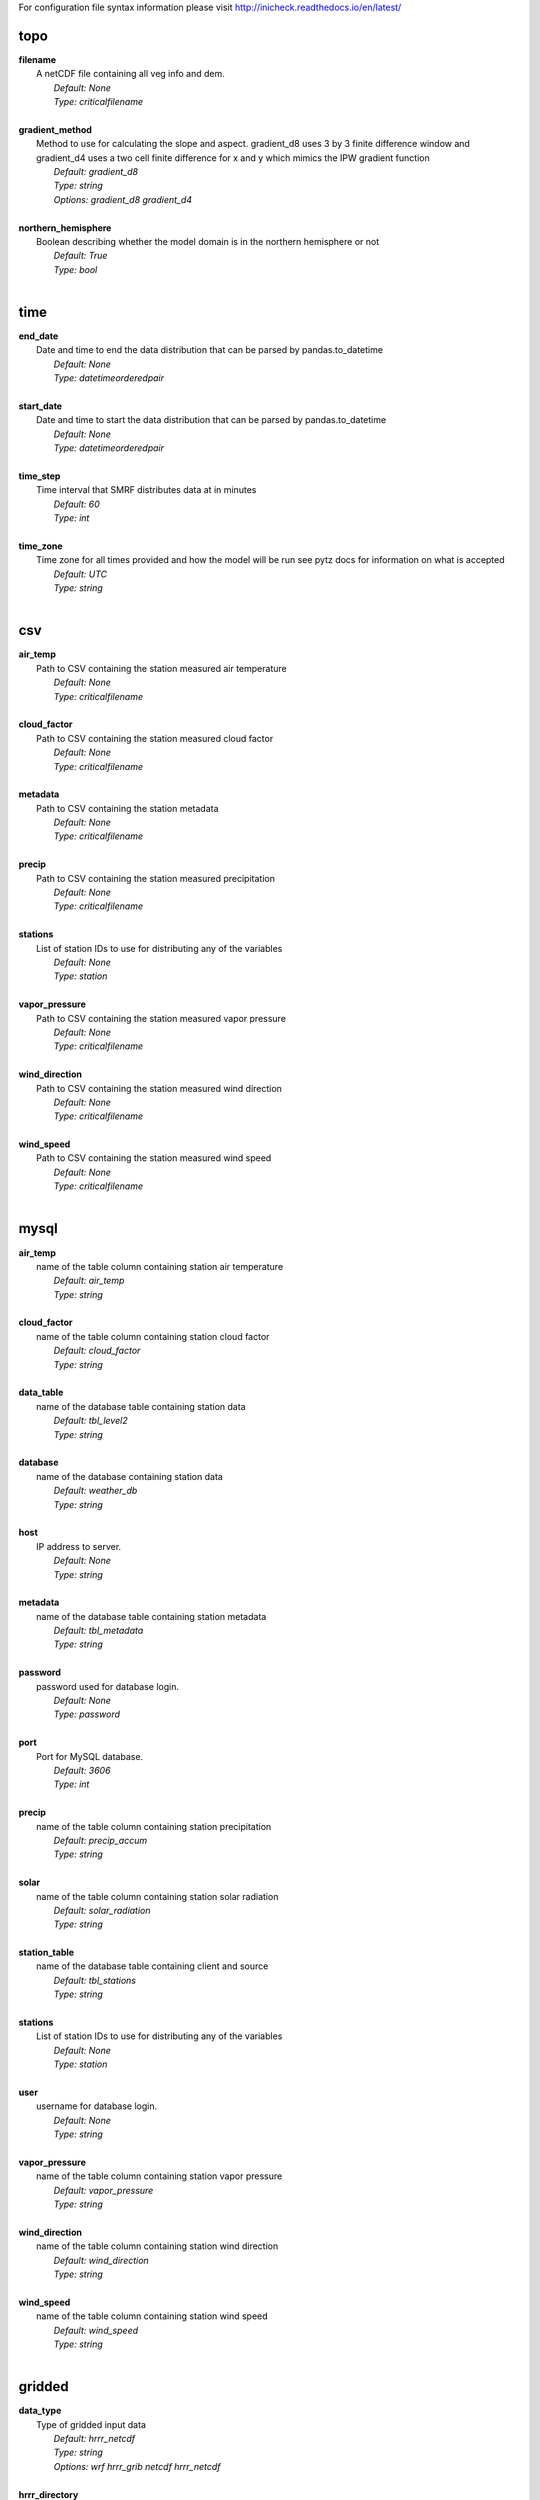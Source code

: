 
For configuration file syntax information please visit http://inicheck.readthedocs.io/en/latest/


topo
----

| **filename**
| 	A netCDF file containing all veg info and dem.
| 		*Default: None*
| 		*Type: criticalfilename*
| 

| **gradient_method**
| 	Method to use for calculating the slope and aspect. gradient_d8 uses 3 by 3 finite difference window and gradient_d4 uses a two cell finite difference for x and y which mimics the IPW gradient function
| 		*Default: gradient_d8*
| 		*Type: string*
| 		*Options:*
 *gradient_d8 gradient_d4*
| 

| **northern_hemisphere**
| 	Boolean describing whether the model domain is in the northern hemisphere or not
| 		*Default: True*
| 		*Type: bool*
| 


time
----

| **end_date**
| 	Date and time to end the data distribution that can be parsed by pandas.to_datetime
| 		*Default: None*
| 		*Type: datetimeorderedpair*
| 

| **start_date**
| 	Date and time to start the data distribution that can be parsed by pandas.to_datetime
| 		*Default: None*
| 		*Type: datetimeorderedpair*
| 

| **time_step**
| 	Time interval that SMRF distributes data at in minutes
| 		*Default: 60*
| 		*Type: int*
| 

| **time_zone**
| 	Time zone for all times provided and how the model will be run see pytz docs for information on what is accepted
| 		*Default: UTC*
| 		*Type: string*
| 


csv
---

| **air_temp**
| 	Path to CSV containing the station measured air temperature
| 		*Default: None*
| 		*Type: criticalfilename*
| 

| **cloud_factor**
| 	Path to CSV containing the station measured cloud factor
| 		*Default: None*
| 		*Type: criticalfilename*
| 

| **metadata**
| 	Path to CSV containing the station metadata
| 		*Default: None*
| 		*Type: criticalfilename*
| 

| **precip**
| 	Path to CSV containing the station measured precipitation
| 		*Default: None*
| 		*Type: criticalfilename*
| 

| **stations**
| 	List of station IDs to use for distributing any of the variables
| 		*Default: None*
| 		*Type: station*
| 

| **vapor_pressure**
| 	Path to CSV containing the station measured vapor pressure
| 		*Default: None*
| 		*Type: criticalfilename*
| 

| **wind_direction**
| 	Path to CSV containing the station measured wind direction
| 		*Default: None*
| 		*Type: criticalfilename*
| 

| **wind_speed**
| 	Path to CSV containing the station measured wind speed
| 		*Default: None*
| 		*Type: criticalfilename*
| 


mysql
-----

| **air_temp**
| 	name of the table column containing station air temperature
| 		*Default: air_temp*
| 		*Type: string*
| 

| **cloud_factor**
| 	name of the table column containing station cloud factor
| 		*Default: cloud_factor*
| 		*Type: string*
| 

| **data_table**
| 	name of the database table containing station data
| 		*Default: tbl_level2*
| 		*Type: string*
| 

| **database**
| 	name of the database containing station data
| 		*Default: weather_db*
| 		*Type: string*
| 

| **host**
| 	IP address to server.
| 		*Default: None*
| 		*Type: string*
| 

| **metadata**
| 	name of the database table containing station metadata
| 		*Default: tbl_metadata*
| 		*Type: string*
| 

| **password**
| 	password used for database login.
| 		*Default: None*
| 		*Type: password*
| 

| **port**
| 	Port for MySQL database.
| 		*Default: 3606*
| 		*Type: int*
| 

| **precip**
| 	name of the table column containing station precipitation
| 		*Default: precip_accum*
| 		*Type: string*
| 

| **solar**
| 	name of the table column containing station solar radiation
| 		*Default: solar_radiation*
| 		*Type: string*
| 

| **station_table**
| 	name of the database table containing client and source
| 		*Default: tbl_stations*
| 		*Type: string*
| 

| **stations**
| 	List of station IDs to use for distributing any of the variables
| 		*Default: None*
| 		*Type: station*
| 

| **user**
| 	username for database login.
| 		*Default: None*
| 		*Type: string*
| 

| **vapor_pressure**
| 	name of the table column containing station vapor pressure
| 		*Default: vapor_pressure*
| 		*Type: string*
| 

| **wind_direction**
| 	name of the table column containing station wind direction
| 		*Default: wind_direction*
| 		*Type: string*
| 

| **wind_speed**
| 	name of the table column containing station wind speed
| 		*Default: wind_speed*
| 		*Type: string*
| 


gridded
-------

| **data_type**
| 	Type of gridded input data
| 		*Default: hrrr_netcdf*
| 		*Type: string*
| 		*Options:*
 *wrf hrrr_grib netcdf hrrr_netcdf*
| 

| **hrrr_directory**
| 	Path to the top level directory where multiple HRRR gridded dataset are located
| 		*Default: None*
| 		*Type: criticaldirectory*
| 

| **hrrr_forecast_flag**
| 	True if the HRRR data is a forecast
| 		*Default: False*
| 		*Type: bool*
| 

| **netcdf_file**
| 	Path to the netCDF file containing weather data
| 		*Default: None*
| 		*Type: criticalfilename*
| 

| **wrf_file**
| 	Path to the netCDF file containing WRF data
| 		*Default: None*
| 		*Type: criticalfilename*
| 


air_temp
--------
The air_temp section controls all the available parameters that effect the distribution of the air_temp module, espcially  the associated models. For more detailed information please see :mod:`smrf.distribute.air_temp`

| **detrend**
| 	Whether to elevationally detrend prior to distributing
| 		*Default: true*
| 		*Type: bool*
| 

| **detrend_slope**
| 	If detrend is true constrain the detrend_slope to positive (1) or negative (-1) or no constraint (0)
| 		*Default: -1*
| 		*Type: int*
| 		*Options:*
 *-1 0 1*
| 

| **distribution**
| 	Distribution method to use for <this variable>. Stations use dk idw or kriging. Gridded data use grid. Stations use dk idw or kriging. Gridded data use grid.
| 		*Default: idw*
| 		*Type: string*
| 		*Options:*
 *dk idw grid kriging*
| 

| **dk_ncores**
| 	Number of threads or processors to use in the dk calculation
| 		*Default: 1*
| 		*Type: int*
| 

| **grid_local**
| 	Use local elevation gradients in gridded interpolation
| 		*Default: False*
| 		*Type: bool*
| 

| **grid_local_n**
| 	number of closest grid cells to use for calculating elevation gradient
| 		*Default: 25*
| 		*Type: int*
| 

| **grid_mask**
| 	Mask the distribution calculations
| 		*Default: True*
| 		*Type: bool*
| 

| **grid_method**
| 	Gridded interpolation method to use for air temperature
| 		*Default: cubic*
| 		*Type: string*
| 		*Options:*
 *nearest linear cubic*
| 

| **idw_power**
| 	Power for decay of a stations influence in inverse distance weighting.
| 		*Default: 2.0*
| 		*Type: float*
| 

| **krig_anisotropy_angle**
| 	CCW angle (in degrees) by which to rotate coordinate system in order to take into account anisotropy.
| 		*Default: 0.0*
| 		*Type: float*
| 

| **krig_anisotropy_scaling**
| 	Scalar stretching value for kriging to take into account anisotropy.
| 		*Default: 1.0*
| 		*Type: float*
| 

| **krig_coordinates_type**
| 	Determines if the x and y coordinates are interpreted as on a plane (euclidean) or as coordinates on a sphere (geographic).
| 		*Default: euclidean*
| 		*Type: string*
| 		*Options:*
 *euclidean geographic*
| 

| **krig_nlags**
| 	Number of averaging bins for the kriging semivariogram
| 		*Default: 6*
| 		*Type: int*
| 

| **krig_variogram_model**
| 	Specifies which kriging variogram model to use
| 		*Default: linear*
| 		*Type: string*
| 		*Options:*
 *linear power gaussian spherical exponential hole-effect*
| 

| **krig_weight**
| 	Flag that specifies if the kriging semivariance at smaller lags should be weighted more heavily when automatically calculating variogram model.
| 		*Default: False*
| 		*Type: bool*
| 

| **max**
| 	Maximum possible value for air temperature in Celsius
| 		*Default: 47.0*
| 		*Type: float*
| 

| **min**
| 	Minimum possible value for air temperature in Celsius
| 		*Default: -73.0*
| 		*Type: float*
| 

| **stations**
| 	Stations to use for distributing air temperature
| 		*Default: None*
| 		*Type: station*
| 


vapor_pressure
--------------
The vapor_pressure section controls all the available parameters that effect the distribution of the vapor_pressure module, espcially  the associated models. For more detailed information please see :mod:`smrf.distribute.vapor_pressure`

| **detrend**
| 	Whether to elevationally detrend prior to distributing
| 		*Default: true*
| 		*Type: bool*
| 

| **detrend_slope**
| 	If detrend is true constrain the slope to positive (1) or negative (-1) or no constraint (0)
| 		*Default: -1*
| 		*Type: int*
| 		*Options:*
 *-1 0 1*
| 

| **dew_point_nthreads**
| 	Number of threads to use in the dew point calculation
| 		*Default: 2*
| 		*Type: int*
| 

| **dew_point_tolerance**
| 	Solving criteria for the dew point calculation
| 		*Default: 0.01*
| 		*Type: float*
| 

| **distribution**
| 	Distribution method to use for vapor pressure. Stations use dk idw or kriging. Gridded data use grid.
| 		*Default: idw*
| 		*Type: string*
| 		*Options:*
 *dk idw grid kriging*
| 

| **dk_ncores**
| 	Number of threads to use in the dk calculation
| 		*Default: 1*
| 		*Type: int*
| 

| **grid_local**
| 	Use local elevation gradients in gridded interpolation
| 		*Default: False*
| 		*Type: bool*
| 

| **grid_local_n**
| 	number of closest grid cells to use for calculating elevation gradient
| 		*Default: 25*
| 		*Type: int*
| 

| **grid_mask**
| 	Mask the distribution calculations
| 		*Default: True*
| 		*Type: bool*
| 

| **grid_method**
| 	interpolation method to use for this variable
| 		*Default: cubic*
| 		*Type: string*
| 		*Options:*
 *nearest linear cubic*
| 

| **idw_power**
| 	Power for decay of a stations influence in inverse distance weighting
| 		*Default: 2.0*
| 		*Type: float*
| 

| **krig_anisotropy_angle**
| 	CCW angle (in degrees) by which to rotate coordinate system in order to take into account anisotropy.
| 		*Default: 0.0*
| 		*Type: float*
| 

| **krig_anisotropy_scaling**
| 	Scalar stretching value for kriging to take into account anisotropy.
| 		*Default: 1.0*
| 		*Type: float*
| 

| **krig_coordinates_type**
| 	Determines if the x and y coordinates are interpreted as on a plane (euclidean) or as coordinates on a sphere (geographic).
| 		*Default: euclidean*
| 		*Type: string*
| 		*Options:*
 *euclidean geographic*
| 

| **krig_nlags**
| 	Number of averaging bins for the kriging semivariogram
| 		*Default: 6*
| 		*Type: int*
| 

| **krig_variogram_model**
| 	Specifies which kriging variogram model to use
| 		*Default: linear*
| 		*Type: string*
| 		*Options:*
 *linear power gaussian spherical exponential hole-effect*
| 

| **krig_weight**
| 	Flag that specifies if the kriging semivariance at smaller lags should be weighted more heavily when automatically calculating variogram model.
| 		*Default: False*
| 		*Type: bool*
| 

| **max**
| 	Maximum possible vapor pressure in Pascals
| 		*Default: 5000.0*
| 		*Type: float*
| 

| **min**
| 	Minimum possible vapor pressure in Pascals
| 		*Default: 20.0*
| 		*Type: float*
| 

| **stations**
| 	Stations to use for distributing vapor pressure in Pascals
| 		*Default: None*
| 		*Type: station*
| 


wind
----
The wind section controls all the available parameters that effect the distribution of the wind module, espcially  the associated models. For more detailed information please see :mod:`smrf.distribute.wind`

| **detrend**
| 	Whether to elevationally detrend prior to distributing
| 		*Default: False*
| 		*Type: bool*
| 

| **detrend_slope**
| 	if detrend is true constrain the detrend_slope to positive (1) or negative (-1) or no constraint (0)
| 		*Default: 1*
| 		*Type: int*
| 		*Options:*
 *-1 0 1*
| 

| **distribution**
| 	Distribution method to use for wind. Stations use dk idw or kriging. Gridded data use grid.
| 		*Default: idw*
| 		*Type: string*
| 		*Options:*
 *dk idw grid kriging*
| 

| **dk_ncores**
| 	Number of threads to use in the dk calculation
| 		*Default: 2*
| 		*Type: int*
| 

| **grid_local**
| 	Use local elevation gradients in gridded interpolation
| 		*Default: False*
| 		*Type: bool*
| 

| **grid_local_n**
| 	Number of closest grid cells to use for calculating elevation gradient
| 		*Default: 25*
| 		*Type: int*
| 

| **grid_mask**
| 	Mask the distribution calculations
| 		*Default: True*
| 		*Type: bool*
| 

| **grid_method**
| 	interpolation method to use for wind
| 		*Default: linear*
| 		*Type: string*
| 		*Options:*
 *nearest linear cubic*
| 

| **idw_power**
| 	Power for decay of a stations influence in inverse distance weighting
| 		*Default: 2.0*
| 		*Type: float*
| 

| **krig_anisotropy_angle**
| 	CCW angle (in degrees) by which to rotate coordinate system in order to take into account anisotropy.
| 		*Default: 0.0*
| 		*Type: float*
| 

| **krig_anisotropy_scaling**
| 	Scalar stretching value for kriging to take into account anisotropy.
| 		*Default: 1.0*
| 		*Type: float*
| 

| **krig_coordinates_type**
| 	Determines if the x and y coordinates are interpreted as on a plane (euclidean) or as coordinates on a sphere (geographic).
| 		*Default: euclidean*
| 		*Type: string*
| 		*Options:*
 *euclidean geographic*
| 

| **krig_nlags**
| 	Number of averaging bins for the kriging semivariogram
| 		*Default: 6*
| 		*Type: int*
| 

| **krig_variogram_model**
| 	Specifies which kriging variogram model to use
| 		*Default: linear*
| 		*Type: string*
| 		*Options:*
 *linear power gaussian spherical exponential hole-effect*
| 

| **krig_weight**
| 	Flag that specifies if the kriging semivariance at smaller lags should be weighted more heavily when automatically calculating variogram model.
| 		*Default: False*
| 		*Type: bool*
| 

| **max**
| 	Maximum possible wind in M/s
| 		*Default: 35.0*
| 		*Type: float*
| 

| **maxus_netcdf**
| 	NetCDF file containing the maxus values for wind
| 		*Default: None*
| 		*Type: criticalfilename*
| 

| **min**
| 	Minimum possible for wind in M/s
| 		*Default: 0.447*
| 		*Type: float*
| 

| **reduction_factor**
| 	If wind speeds are still off here is a scaling factor
| 		*Default: 1.0*
| 		*Type: float*
| 

| **station_default**
| 	Account for sheltered station wind measurements for example 11.4 equates to a small forest opening and 0 equates to unsheltered measurements.
| 		*Default: 11.4*
| 		*Type: float*
| 

| **station_peak**
| 	Name of stations that lie on a peak or a high point
| 		*Default: None*
| 		*Type: station*
| 

| **stations**
| 	Stations to use for distributing wind in M/s
| 		*Default: None*
| 		*Type: station*
| 

| **veg_3011**
| 	Applies the value where vegetation equals 3011(Rocky Mountain aspen)
| 		*Default: 3.3*
| 		*Type: float*
| 

| **veg_3061**
| 	Applies the value where vegetation equals 3061(mixed aspen)
| 		*Default: 3.3*
| 		*Type: float*
| 

| **veg_41**
| 	Applies the value where vegetation type equals NLCD class 41
| 		*Default: 3.3*
| 		*Type: float*
| 

| **veg_42**
| 	Applies the value where vegetation type equals NLCD class 42
| 		*Default: 3.3*
| 		*Type: float*
| 

| **veg_43**
| 	Applies the value where vegetation type equals NLCD class 43
| 		*Default: 11.4*
| 		*Type: float*
| 

| **veg_default**
| 	Applies the value to all vegetation not specified
| 		*Default: 0.0*
| 		*Type: float*
| 

| **wind_model**
| 	Wind model to interpolate wind measurements to the model domain
| 		*Default: winstral*
| 		*Type: string*
| 		*Options:*
 *winstral wind_ninja interp*
| 

| **wind_ninja_dir**
| 	Location in which the ascii files are output from the WindNinja simulation. This serves as a trigger for checking for WindNinja files.
| 		*Default: None*
| 		*Type: criticaldirectory*
| 

| **wind_ninja_dxdy**
| 	grid spacing at which the WindNinja ascii files are output.
| 		*Default: 100*
| 		*Type: int*
| 

| **wind_ninja_height**
| 	The output height of wind fields from WindNinja in meters.
| 		*Default: 5.0*
| 		*Type: string*
| 

| **wind_ninja_pref**
| 	Prefix of all outputs from WindNinja that matches the topo input to WindNinja.
| 		*Default: None*
| 		*Type: string*
| 

| **wind_ninja_roughness**
| 	The surface roughness used in WindNinja generally grass.
| 		*Default: 0.01*
| 		*Type: string*
| 

| **wind_ninja_tz**
| 	Time zone that from the WindNinja config.
| 		*Default: UTC*
| 		*Type: string*
| 


precip
------
The precipitation section controls all the available parameters that effect the distribution of the precipitation module, espcially  the associated models. For more detailed information please see :mod:`smrf.distribute.precipitation`

| **detrend**
| 	Whether to elevationally detrend prior to distributing
| 		*Default: true*
| 		*Type: bool*
| 

| **detrend_slope**
| 	if detrend is true constrain the detrend_slope to positive (1) or negative (-1) or no constraint (0)
| 		*Default: 1*
| 		*Type: int*
| 		*Options:*
 *-1 0 1*
| 

| **distribution**
| 	Distribution method to use for precipitation. Stations use dk idw or kriging. Gridded data use grid.
| 		*Default: dk*
| 		*Type: string*
| 		*Options:*
 *dk idw grid kriging*
| 

| **dk_ncores**
| 	Number of threads to use in the dk calculation
| 		*Default: 2*
| 		*Type: int*
| 

| **grid_local**
| 	Use local elevation gradients in gridded interpolation
| 		*Default: False*
| 		*Type: bool*
| 

| **grid_local_n**
| 	number of closest grid cells to use for calculating elevation gradient
| 		*Default: 25*
| 		*Type: int*
| 

| **grid_mask**
| 	Mask the distribution calculations
| 		*Default: True*
| 		*Type: bool*
| 

| **grid_method**
| 	interpolation method to use for precipitation
| 		*Default: cubic*
| 		*Type: string*
| 		*Options:*
 *nearest linear cubic*
| 

| **idw_power**
| 	Power for decay of a stations influence in inverse distance weighting
| 		*Default: 2.0*
| 		*Type: float*
| 

| **krig_anisotropy_angle**
| 	CCW angle (in degrees) by which to rotate coordinate system in order to take into account anisotropy.
| 		*Default: 0.0*
| 		*Type: float*
| 

| **krig_anisotropy_scaling**
| 	Scalar stretching value for kriging to take into account anisotropy.
| 		*Default: 1.0*
| 		*Type: float*
| 

| **krig_coordinates_type**
| 	Determines if the x and y coordinates are interpreted as on a plane (euclidean) or as coordinates on a sphere (geographic).
| 		*Default: euclidean*
| 		*Type: string*
| 		*Options:*
 *euclidean geographic*
| 

| **krig_nlags**
| 	Number of averaging bins for the kriging semivariogram
| 		*Default: 6*
| 		*Type: int*
| 

| **krig_variogram_model**
| 	Specifies which kriging variogram model to use
| 		*Default: linear*
| 		*Type: string*
| 		*Options:*
 *linear power gaussian spherical exponential hole-effect*
| 

| **krig_weight**
| 	Flag that specifies if the kriging semivariance at smaller lags should be weighted more heavily when automatically calculating variogram model.
| 		*Default: False*
| 		*Type: bool*
| 

| **marks2017_timesteps_to_end_storms**
| 	number of timesteps to elapse with precip under start criteria before ending a storm.
| 		*Default: 6*
| 		*Type: int*
| 

| **max**
| 	Maximum possible precipitation in millimeters
| 		*Default: None*
| 		*Type: float*
| 

| **min**
| 	Minimum possible for precipitation in millimeters
| 		*Default: 0.0*
| 		*Type: float*
| 

| **new_snow_density_model**
| 	Method to use for calculating the new snow density
| 		*Default: susong1999*
| 		*Type: string*
| 		*Options:*
 *marks2017 susong1999 piecewise_susong1999*
| 

| **precip_rescaling_model**
| 	Method to use for redistributing precipitation. Winstrals method focuses forming drifts from wind
| 		*Default: None*
| 		*Type: string*
| 		*Options:*
 *winstral*
| 

| **precip_temp_method**
| 	which variable to use for precip temperature
| 		*Default: dew_point*
| 		*Type: string*
| 		*Options:*
 *dew_point wet_bulb*
| 

| **station_adjust_for_undercatch**
| 	Apply undercatch relationships to precip gauges
| 		*Default: true*
| 		*Type: bool*
| 

| **station_undercatch_model_default**
| 	WMO model used to adjust for undercatch of precipitaiton
| 		*Default: us_nws_8_shielded*
| 		*Type: string*
| 		*Options:*
 *us_nws_8_shielded us_nws_8_unshielded*
| 

| **stations**
| 	Stations to use for distributing this precipitation
| 		*Default: None*
| 		*Type: station*
| 

| **storm_days_restart**
| 	Path to netcdf representing the last storm days so a run can continue in between stops
| 		*Default: None*
| 		*Type: discretionarycriticalfilename*
| 

| **storm_mass_threshold**
| 	Start criteria for a storm in mm of measured precipitation in millimeters in any pixel over the domain.
| 		*Default: 1.0*
| 		*Type: float*
| 

| **susong1999_timesteps_to_end_storms**
| 	number of timesteps to elapse with precip under start criteria before ending a storm.
| 		*Default: 6*
| 		*Type: int*
| 

| **winstral_max_drift**
| 	max multiplier for precip redistribution in a drift cell
| 		*Default: 3.5*
| 		*Type: float*
| 

| **winstral_max_scour**
| 	max multiplier for precip redistribution to account for wind scour.
| 		*Default: 1.0*
| 		*Type: float*
| 

| **winstral_min_drift**
| 	min multiplier for precip redistribution in a drift cell
| 		*Default: 1.0*
| 		*Type: float*
| 

| **winstral_min_scour**
| 	minimum multiplier for precip redistribution to account for wind scour.
| 		*Default: 0.55*
| 		*Type: float*
| 

| **winstral_tbreak_netcdf**
| 	NetCDF file containing the tbreak values for wind
| 		*Default: None*
| 		*Type: filename*
| 

| **winstral_tbreak_threshold**
| 	Threshold for drift cells measured in degrees from tbreak file.
| 		*Default: 7.0*
| 		*Type: float*
| 

| **winstral_veg_3011**
| 	Interference inverse factor for precip redistribution where vegetation equals 3011(Rocky Mountain Aspen).
| 		*Default: 0.7*
| 		*Type: float*
| 

| **winstral_veg_3061**
| 	Interference inverse factor for precip redistribution where vegetation equals 3061(Mixed Aspen).
| 		*Default: 0.7*
| 		*Type: float*
| 

| **winstral_veg_41**
| 	Interference inverse factor for precip redistribution where vegetation equals 41.
| 		*Default: 0.7*
| 		*Type: float*
| 

| **winstral_veg_42**
| 	Interference inverse factor for precip redistribution where vegetation equals 42.
| 		*Default: 0.7*
| 		*Type: float*
| 

| **winstral_veg_43**
| 	Interference inverse factor for precip redistribution where vegetation equals 43.
| 		*Default: 0.7*
| 		*Type: float*
| 

| **winstral_veg_default**
| 	Applies the value to all vegetation not specified
| 		*Default: 1.0*
| 		*Type: float*
| 


albedo
------
The albedo section controls all the available parameters that effect the distribution of the albedo module, espcially  the associated models. For more detailed information please see :mod:`smrf.distribute.albedo`

| **date_method_decay_power**
| 	Exponent value of the decay rate equation prescribed by the method.
| 		*Default: 0.714*
| 		*Type: float*
| 

| **date_method_end_decay**
| 	Starting date for applying the decay method described by date_method
| 		*Default: None*
| 		*Type: datetimeorderedpair*
| 

| **date_method_start_decay**
| 	Starting date for applying the decay method described by date_method
| 		*Default: None*
| 		*Type: datetimeorderedpair*
| 

| **date_method_veg_41**
| 	Applies the value where vegetation equals 41
| 		*Default: 0.36*
| 		*Type: float*
| 

| **date_method_veg_42**
| 	Applies the value where vegetation equals 42
| 		*Default: 0.36*
| 		*Type: float*
| 

| **date_method_veg_43**
| 	Applies the value where vegetation equals 43
| 		*Default: 0.25*
| 		*Type: float*
| 

| **date_method_veg_default**
| 	Applies the value to all vegetation not specified
| 		*Default: 0.25*
| 		*Type: float*
| 

| **decay_method**
| 	Describe how the albedo decays in the late season
| 		*Default: None*
| 		*Type: string*
| 		*Options:*
 * hardy2000 date_method none*
| 

| **dirt**
| 	Effective contamination for adjustment to visible albedo (usually between 1.5-3.0)
| 		*Default: 2.0*
| 		*Type: float*
| 

| **grain_size**
| 	Effective optical grain radius of snow after last storm in micro-meters
| 		*Default: 100.0*
| 		*Type: float*
| 

| **grid_mask**
| 	Mask the distribution calculations
| 		*Default: True*
| 		*Type: bool*
| 

| **hardy2000_litter_albedo**
| 	Albedo of the litter on the snow using the hard method
| 		*Default: 0.2*
| 		*Type: float*
| 

| **hardy2000_litter_default**
| 	Litter rate for places where vegetation not specified for Hardy et al. 2000 decay method
| 		*Default: 0.003*
| 		*Type: float*
| 

| **hardy2000_litter_veg_41**
| 	Litter rate for places where vegetation not specified for Hardy et al. 2000 decay method for vegetation classes NLCD 41
| 		*Default: 0.006*
| 		*Type: float*
| 

| **hardy2000_litter_veg_42**
| 	Litter rate for places where vegetation not specified for Hardy et al. 2000 decay method for vegetation classes NLCD 42
| 		*Default: 0.006*
| 		*Type: float*
| 

| **hardy2000_litter_veg_43**
| 	Litter rate for places where vegetation not specified for Hardy et al. 2000 decay method for vegetation classes NLCD 43
| 		*Default: 0.003*
| 		*Type: float*
| 

| **max**
| 	Maximum possible for albedo
| 		*Default: 1.0*
| 		*Type: float*
| 

| **max_grain**
| 	Max optical grain radius of snow possible in micro-meters
| 		*Default: 700.0*
| 		*Type: float*
| 

| **min**
| 	Minimum possible for albedo
| 		*Default: 0.0*
| 		*Type: float*
| 


cloud_factor
------------
The cloud_factor section controls all the available parameters that effect the distribution of the cloud_factor module, espcially  the associated models. For more detailed information please see :mod:`smrf.distribute.cloud_factor`

| **detrend**
| 	Whether to elevationally detrend prior to distributing
| 		*Default: false*
| 		*Type: bool*
| 

| **detrend_slope**
| 	If detrend is true constrain the detrend_slope to positive (1) or negative (-1) or no constraint (0)
| 		*Default: 0*
| 		*Type: int*
| 		*Options:*
 *-1 0 1*
| 

| **distribution**
| 	Distribution method to use for cloud factor. Stations use dk idw or kriging. Gridded data use grid. Stations use dk idw or kriging. Gridded data use grid.
| 		*Default: idw*
| 		*Type: string*
| 		*Options:*
 *dk idw grid kriging*
| 

| **dk_ncores**
| 	Number of threads or processors to use in the dk calculation
| 		*Default: 1*
| 		*Type: int*
| 

| **grid_local**
| 	Use local elevation gradients in gridded interpolation
| 		*Default: False*
| 		*Type: bool*
| 

| **grid_local_n**
| 	number of closest grid cells to use for calculating elevation gradient
| 		*Default: 25*
| 		*Type: int*
| 

| **grid_mask**
| 	Mask the distribution calculations
| 		*Default: True*
| 		*Type: bool*
| 

| **grid_method**
| 	Gridded interpolation method to use for cloud factor
| 		*Default: cubic*
| 		*Type: string*
| 		*Options:*
 *nearest linear cubic*
| 

| **idw_power**
| 	Power for decay of a stations influence in inverse distance weighting.
| 		*Default: 2.0*
| 		*Type: float*
| 

| **krig_anisotropy_angle**
| 	CCW angle (in degrees) by which to rotate coordinate system in order to take into account anisotropy.
| 		*Default: 0.0*
| 		*Type: float*
| 

| **krig_anisotropy_scaling**
| 	Scalar stretching value for kriging to take into account anisotropy.
| 		*Default: 1.0*
| 		*Type: float*
| 

| **krig_coordinates_type**
| 	Determines if the x and y coordinates are interpreted as on a plane (euclidean) or as coordinates on a sphere (geographic).
| 		*Default: euclidean*
| 		*Type: string*
| 		*Options:*
 *euclidean geographic*
| 

| **krig_nlags**
| 	Number of averaging bins for the kriging semivariogram
| 		*Default: 6*
| 		*Type: int*
| 

| **krig_variogram_model**
| 	Specifies which kriging variogram model to use
| 		*Default: linear*
| 		*Type: string*
| 		*Options:*
 *linear power gaussian spherical exponential hole-effect*
| 

| **krig_weight**
| 	Flag that specifies if the kriging semivariance at smaller lags should be weighted more heavily when automatically calculating variogram model.
| 		*Default: False*
| 		*Type: bool*
| 

| **max**
| 	Max prossible cloud factor as a decimal representing full clouds (0) to full sun (1).
| 		*Default: 1.0*
| 		*Type: float*
| 

| **min**
| 	Minimum possible cloud factor as a decimal representing full clouds (0) to full sun (1).
| 		*Default: 0.0*
| 		*Type: float*
| 

| **stations**
| 	Stations to use for distributing cloud factor as a decimal representing full clouds (0) to full sun (1).
| 		*Default: None*
| 		*Type: station*
| 


solar
-----
The solar section controls all the available parameters that effect the distribution of the solar module, espcially  the associated models. For more detailed information please see :mod:`smrf.distribute.solar`

| **clear_gamma**
| 	Scattering asymmetry parameter
| 		*Default: 0.3*
| 		*Type: float*
| 

| **clear_omega**
| 	Single-scattering albedo
| 		*Default: 0.85*
| 		*Type: float*
| 

| **clear_opt_depth**
| 	Elevation of optical depth measurement
| 		*Default: 100.0*
| 		*Type: float*
| 

| **clear_tau**
| 	Optical depth at z
| 		*Default: 0.2*
| 		*Type: float*
| 

| **correct_albedo**
| 	Multiply the solar radiation by 1-snow_albedo.
| 		*Default: true*
| 		*Type: bool*
| 

| **correct_cloud**
| 	Multiply the solar radiation by the cloud factor derived by station data.
| 		*Default: true*
| 		*Type: bool*
| 

| **correct_veg**
| 	Apply solar radiation corrections according to veg_type
| 		*Default: true*
| 		*Type: bool*
| 

| **max**
| 	Maximum possible solar radiation in W/m^2
| 		*Default: 800.0*
| 		*Type: float*
| 

| **min**
| 	Minimum possible solar radiation in W/m^2
| 		*Default: 0.0*
| 		*Type: float*
| 


thermal
-------
The thermal section controls all the available parameters that effect the distribution of the thermal module, espcially  the associated models. For more detailed information please see :mod:`smrf.distribute.thermal`

| **clear_sky_method**
| 	Method for calculating the clear sky thermal radiation
| 		*Default: marks1979*
| 		*Type: string*
| 		*Options:*
 *marks1979 dilley1998 prata1996 angstrom1918*
| 

| **cloud_method**
| 	Method for adjusting thermal radiation due to cloud effects
| 		*Default: garen2005*
| 		*Type: string*
| 		*Options:*
 *garen2005 unsworth1975 kimball1982 crawford1999*
| 

| **correct_cloud**
| 	Specify whether to use the cloud adjustments in thermal calculation
| 		*Default: true*
| 		*Type: bool*
| 

| **correct_terrain**
| 	Specify whether to account for vegetation in the thermal calculations
| 		*Default: true*
| 		*Type: bool*
| 

| **correct_veg**
| 	Specify whether to account for vegetation in the thermal calculations
| 		*Default: true*
| 		*Type: bool*
| 

| **detrend**
| 	Whether to elevationally the detrend prior to distributing
| 		*Default: False*
| 		*Type: bool*
| 

| **detrend_slope**
| 	if detrend is true constrain the detrend_slope to positive (1) or negative (-1) or no constraint (0)
| 		*Default: 0*
| 		*Type: int*
| 		*Options:*
 *-1 0 1*
| 

| **distribution**
| 	Distribution method to use for incoming thermal when using HRRR input data.
| 		*Default: grid*
| 		*Type: string*
| 		*Options:*
 *grid*
| 

| **grid_local**
| 	Use local elevation gradients in gridded interpolation
| 		*Default: False*
| 		*Type: bool*
| 

| **grid_local_n**
| 	number of closest grid cells to use for calculating elevation gradient
| 		*Default: 25*
| 		*Type: int*
| 

| **grid_mask**
| 	Mask the thermal radiation calculations
| 		*Default: True*
| 		*Type: bool*
| 

| **grid_method**
| 	interpolation method to use for this variable
| 		*Default: cubic*
| 		*Type: string*
| 		*Options:*
 *nearest linear cubic*
| 

| **marks1979_nthreads**
| 	Number of threads to use thermal radiation calcs when using Marks1979
| 		*Default: 2*
| 		*Type: int*
| 

| **max**
| 	Maximum possible incoming thermal radiation in W/m^2
| 		*Default: 600.0*
| 		*Type: float*
| 

| **min**
| 	Minimum possible incoming thermal radiation in W/m^2
| 		*Default: 0.0*
| 		*Type: float*
| 


soil_temp
---------
The soil_temp section controls all the available parameters that effect the distribution of the soil_temp module, espcially  the associated models. For more detailed information please see :mod:`smrf.distribute.soil_temp`

| **temp**
| 	Constant value to use for the soil temperature.
| 		*Default: -2.5*
| 		*Type: float*
| 


output
------

| **file_type**
| 	Format to use for outputting data.
| 		*Default: netcdf*
| 		*Type: string*
| 		*Options:*
 *netcdf*
| 

| **frequency**
| 	Number of timesteps between output values. 1 is every timestep.
| 		*Default: 1*
| 		*Type: int*
| 

| **input_backup**
| 	Specify whether to backup the input data and create config file to run the smrf run from that backup
| 		*Default: true*
| 		*Type: bool*
| 

| **mask_output**
| 	Mask the final NetCDF output.
| 		*Default: False*
| 		*Type: bool*
| 

| **out_location**
| 	Directory to output results
| 		*Default: None*
| 		*Type: directory*
| 

| **variables**
| 	Variables to output after being calculated.
| 		*Default: thermal air_temp vapor_pressure wind_speed wind_direction net_solar precip percent_snow snow_density precip_temp*
| 		*Type: string*
| 		*Options:*
 *all air_temp albedo_vis albedo_ir precip percent_snow snow_density storm_days precip_temp clear_ir_beam clear_ir_diffuse clear_vis_beam clear_vis_diffuse cloud_factor cloud_ir_beam cloud_ir_diffuse cloud_vis_beam cloud_vis_diffuse net_solar veg_ir_beam veg_ir_diffuse veg_vis_beam veg_vis_diffuse thermal vapor_pressure dew_point flatwind wind_speed wind_direction thermal_clear thermal_veg thermal_cloud*
| 


system
------

| **log_file**
| 	File path to a txt file for the log info to be outputted
| 		*Default: None*
| 		*Type: filename*
| 

| **log_level**
| 	level of information to be logged
| 		*Default: debug*
| 		*Type: string*
| 		*Options:*
 *debug info error*
| 

| **qotw**
| 	
| 		*Default: false*
| 		*Type: bool*
| 

| **queue_max_values**
| 	How many timesteps that a calculation can get ahead while threading if it is independent of other variables.
| 		*Default: 2*
| 		*Type: int*
| 

| **threading**
| 	Specify whether to use python threading in calculations.
| 		*Default: true*
| 		*Type: bool*
| 

| **time_out**
| 	Amount of time to wait for a thread before timing out
| 		*Default: None*
| 		*Type: float*
| 

